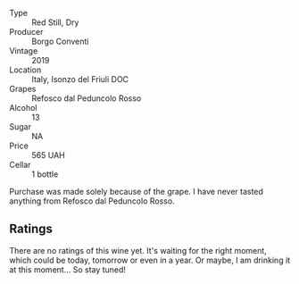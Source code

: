 #+attr_html: :class wine-main-image
[[file:/images/b2/4c31f5-afdf-4ff6-9adc-d10716f59f51/2022-06-05-11-22-28-BD775932-C848-4DF5-A02D-8D40DDE17320-1-105-c.webp]]

- Type :: Red Still, Dry
- Producer :: Borgo Conventi
- Vintage :: 2019
- Location :: Italy, Isonzo del Friuli DOC
- Grapes :: Refosco dal Peduncolo Rosso
- Alcohol :: 13
- Sugar :: NA
- Price :: 565 UAH
- Cellar :: 1 bottle

Purchase was made solely because of the grape. I have never tasted anything from Refosco dal Peduncolo Rosso.

** Ratings

There are no ratings of this wine yet. It's waiting for the right moment, which could be today, tomorrow or even in a year. Or maybe, I am drinking it at this moment... So stay tuned!
